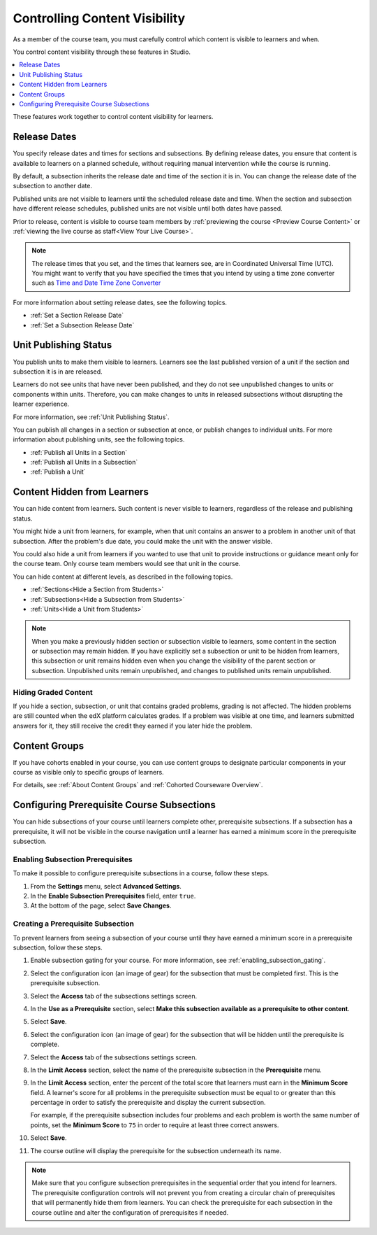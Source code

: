 .. _Controlling Content Visibility:

###################################
Controlling Content Visibility
###################################

As a member of the course team, you must carefully control which content is
visible to learners and when.

You control content visibility through these features in Studio.

.. contents::
  :local:
  :depth: 1

These features work together to control content visibility for learners.

.. _Release Dates:

***********************
Release Dates
***********************

You specify release dates and times for sections and subsections. By defining
release dates, you ensure that content is available to learners on a planned
schedule, without requiring manual intervention while the course is running.

By default, a subsection inherits the release date and time of the section it
is in. You can change the release date of the subsection to another date.

Published units are not visible to learners until the scheduled release date
and time. When the section and subsection have different release schedules,
published units are not visible until both dates have passed.

Prior to release, content is visible to course team members by
:ref:`previewing the course <Preview Course Content>` or :ref:`viewing the live
course as staff<View Your Live Course>`.

.. note:: The release times that you set, and the times that learners see,
   are in Coordinated Universal Time (UTC). You might want to verify that you
   have specified the times that you intend by using a time zone converter such
   as `Time and Date Time Zone Converter
   <http://www.timeanddate.com/worldclock/converter.html>`_

For more information about setting release dates, see the following topics.

* :ref:`Set a Section Release Date`
* :ref:`Set a Subsection Release Date`

***********************
Unit Publishing Status
***********************

You publish units to make them visible to learners. Learners see the last
published version of a unit if the section and subsection it is in are
released.

Learners do not see units that have never been published, and they do not see
unpublished changes to units or components within units.  Therefore, you can
make changes to units in released subsections without disrupting the learner
experience.

For more information, see :ref:`Unit Publishing Status`.

You can publish all changes in a section or subsection at once, or publish
changes to individual units. For more information about publishing units, see
the following topics.

* :ref:`Publish all Units in a Section`
* :ref:`Publish all Units in a Subsection`
* :ref:`Publish a Unit`


.. _Content Hidden from Students:

*****************************
Content Hidden from Learners
*****************************

You can hide content from learners. Such content is never visible to learners,
regardless of the release and publishing status.

You might hide a unit from learners, for example, when that unit contains an
answer to a problem in another unit of that subsection. After the problem's due
date, you could make the unit with the answer visible.

You could also hide a unit from learners if you wanted to use that unit to
provide instructions or guidance meant only for the course team. Only course
team members would see that unit in the course.

You can hide content at different levels, as described in the following topics.

* :ref:`Sections<Hide a Section from Students>`
* :ref:`Subsections<Hide a Subsection from Students>`
* :ref:`Units<Hide a Unit from Students>`

.. note::
 When you make a previously hidden section or subsection visible to learners,
 some content in the section or subsection may remain hidden. If you have
 explicitly set a subsection or unit to be hidden from learners, this
 subsection or unit remains hidden even when you change the visibility of the
 parent section or subsection. Unpublished units remain unpublished, and
 changes to published units remain unpublished.

.. _Hiding Graded Content:

=====================
Hiding Graded Content
=====================

If you hide a section, subsection, or unit that contains graded problems,
grading is not affected. The hidden problems are still counted when the edX
platform calculates grades. If a problem was visible at one time, and learners
submitted answers for it, they still receive the credit they earned if you
later hide the problem.

.. _Content Groups:

**************
Content Groups
**************

If you have cohorts enabled in your course, you can use content groups to
designate  particular components in your course as visible only to specific
groups of learners.

For details, see :ref:`About Content Groups` and :ref:`Cohorted Courseware
Overview`.

.. _configuring_prerequisite_content:

*******************************************
Configuring Prerequisite Course Subsections
*******************************************

You can hide subsections of your course until learners complete other,
prerequisite subsections. If a subsection has a prerequisite, it will not be
visible in the course navigation until a learner has earned a minimum score in
the prerequisite subsection.

.. _enabling_subsection_gating:

=================================
Enabling Subsection Prerequisites
=================================

To make it possible to configure prerequisite subsections in a course, follow
these steps.

#. From the **Settings** menu, select **Advanced Settings**.

#. In the **Enable Subsection Prerequisites** field, enter ``true``.

#. At the bottom of the page, select **Save Changes**.

.. _creating_a_prerequisite_subsection:

==================================
Creating a Prerequisite Subsection
==================================

To prevent learners from seeing a subsection of your course until they have
earned a minimum score in a prerequisite subsection, follow these steps.

#. Enable subsection gating for your course. For more information, see
   :ref:`enabling_subsection_gating`.

#. Select the configuration icon (an image of gear) for the subsection that
   must be completed first. This is the prerequisite subsection.

   .. image:: ../../../shared/images/subsections-settings-icon.png
     :alt: The subsection settings icon circled.

#. Select the **Access** tab of the subsections settings screen.

#. In the **Use as a Prerequisite** section, select **Make this subsection
   available as a prerequisite to other content**.

#. Select **Save**.

#. Select the configuration icon (an image of gear) for the subsection that
   will be hidden until the prerequisite is complete.

#. Select the **Access** tab of the subsections settings screen.

#. In the **Limit Access** section, select the name of the prerequisite
   subsection in the **Prerequisite** menu.

#. In the **Limit Access** section, enter the percent of the total score that
   learners must earn in the **Minimum Score** field. A learner's score for all
   problems in the prerequisite subsection must be equal to or greater than
   this percentage in order to satisfy the prerequisite and display the current
   subsection.

   For example, if the prerequisite subsection includes four problems and each
   problem is worth the same number of points, set the **Minimum Score** to
   ``75`` in order to require at least three correct answers.

#. Select **Save**.

#. The course outline will display the prerequisite for the subsection
   underneath its name.

.. note::
    Make sure that you configure subsection prerequisites in the sequential
    order that you intend for learners. The prerequisite configuration controls
    will not prevent you from creating a circular chain of prerequisites that
    will permanently hide them from learners. You can check the prerequisite
    for each subsection in the course outline and alter the configuration of prerequisites if needed.


